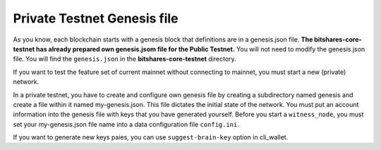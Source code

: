 
.. _private-testnet-genesis-example:

Private Testnet Genesis file 
===================================

As you know, each blockchain starts with a genesis block that definitions are in a genesis.json file. **The bitshares-core-testnet has already prepared own genesis.jsom file for the Public Testnet.**  You will not need to modify the genesis.json file. You will find the ``genesis.json`` in the **bitshares-core-testnet** directory.

If you want to test the feature set of current mainnet without connecting to mainnet, you must start a new (private) network.  

In a private testnet, you have to create and configure own genesis file by creating a subdirectory named genesis and create a file within it named my-genesis.json. This file dictates the initial state of the network.  You must put an account information into the genesis file with keys that you have generated yourself. Before you start a ``witness_node``, you must set your my-genesis.json file name into a data configuration file ``config.ini``.

If you want to generate new keys paies, you can use ``suggest-brain-key`` option in cli_wallet.




